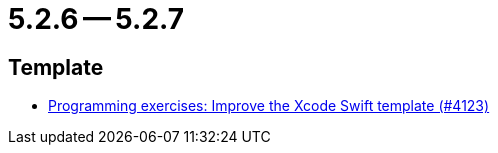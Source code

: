 = 5.2.6 -- 5.2.7

== Template

* link:https://www.github.com/ls1intum/Artemis/commit/13869dcbdcd87123d96b10fe07a5c699848cdc5a[Programming exercises: Improve the Xcode Swift template (#4123)]


